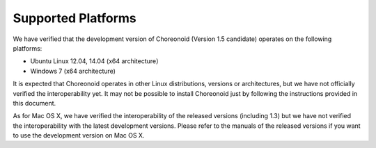 
Supported Platforms
====================

.. sectionauthor:: 中岡 慎一郎 <s.nakaoka@aist.go.jp>

We have verified that the development version of Choreonoid (Version 1.5 candidate) operates on the following platforms:

* Ubuntu Linux 12.04, 14.04 (x64 architecture）

* Windows 7 (x64 architecture)

It is expected that Choreonoid operates in other Linux distributions, versions or architectures, but we have not officially verified the interoperability yet. It may not be possible to install Choreonoid just by following the instructions provided in this document.

As for Mac OS X, we have verified the interoperability of the released versions (including 1.3) but we have not verified the interoperability with the latest development versions. Please refer to the manuals of the released versions if you want to use the development version on Mac OS X.
